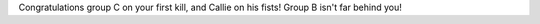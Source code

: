 .. title: Group C Kills Twintania
.. slug: group-c-kills-twintania
.. date: 2014/03/02 21:01:29
.. tags: twintania
.. link: 
.. description: Group C did it! Yay!
.. type: text
.. nocomments: True

Congratulations group C on your first kill, and Callie on his fists! Group B isn't far behind you!